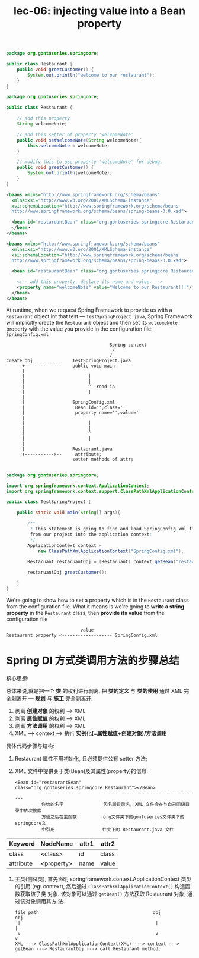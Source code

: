 #+TITLE: lec-06: injecting value into a Bean property


#+NAME: version1: Restaurant.java
#+BEGIN_SRC java
package org.gontuseries.springcore;

public class Restaurant {
	public void greetCustomer() {
		System.out.println("welcome to our restaurant");
	}
}
  #+END_SRC

#+NAME: version2: Restaurant.java
#+BEGIN_SRC java
    package org.gontuseries.springcore;

    public class Restaurant {

        // add this property
        String welcomeNote;

        // add this setter of property 'welcomeNote'
        public void setWelcomeNote(String welcomeNote){
            this.welcomeNote = welcomeNote;
        }

        // modify this to use property 'welcomeNote' for debug.
        public void greetCustomer() {
            System.out.println(welcomeNote);
        }
    }
  #+END_SRC

#+NAME: version1: SpringConfig.xml
#+BEGIN_SRC xml
<beans xmlns="http://www.springframework.org/schema/beans"
  xmlns:xsi="http://www.w3.org/2001/XMLSchema-instance"
  xsi:schemaLocation="http://www.springframework.org/schema/beans
  http://www.springframework.org/schema/beans/spring-beans-3.0.xsd">

  <bean id="restaruantBean" class="org.gontuseries.springcore.Restaruant">
  </bean>
</beans>
#+END_SRC

#+NAME: version2: SpringConfig.xml --- add 'property' tag
#+BEGIN_SRC xml
  <beans xmlns="http://www.springframework.org/schema/beans"
    xmlns:xsi="http://www.w3.org/2001/XMLSchema-instance"
    xsi:schemaLocation="http://www.springframework.org/schema/beans
    http://www.springframework.org/schema/beans/spring-beans-3.0.xsd">

    <bean id="restaurantBean" class="org.gontuseries.springcore.Restaurant">

      <!-- add this property, declare its name and value. -->
      <property name="welcomeNote" value="Welcome to our Restaurant!!!"/>
    </bean>
  </beans>
#+END_SRC

At runtime, when we request Spring Framework to provide us with a ~Restaurant~
object int that test --- ~TestSpringProject.java~, Spring Framework will
implicitly create the ~Restaurant~ object and then set its ~welcomeNote~
property with the value you provide in the configuration file:
~SpringConfig.xml~


#+BEGIN_EXAMPLE
                                        Spring context
                                         /
                                        /
 create obj               TestSpringProject.java
       +--------------    public void main
       |
       |                        |
       |                        |
       |                        ^  read in
       |                        |
       |
       |                  SpringConfig.xml
       |                   Bean id='',class=''
       |                   property name='',value=''
       |
       |                        |
       |                        |
       |                        ^
       |                        |
       |
       |                  Restaurant.java
       +----------->--     attribute;
                          setter methods of attr;

#+END_EXAMPLE


#+NAME: TestSpringProject.java
#+BEGIN_SRC java
package org.gontuseries.springcore;

import org.springframework.context.ApplicationContext;
import org.springframework.context.support.ClassPathXmlApplicationContext;

public class TestSpringProject {

    public static void main(String[] args){

        /**
         * This statement is going to find and load SpringConfig.xml file
         from our project into the application context;
         */
        ApplicationContext context =
            new ClassPathXmlApplicationContext("SpringConfig.xml");

        Restaruant restaruantObj = (Restaruant) context.getBean("restaruantBean");

        restaruantObj.greetCustomer();

    }
}
#+END_SRC

We're going to show how to set a property which is in the ~Restaurant~ class
from the configuration file. What it means is we're going to *write a string
property* in the ~Restaurant~ class, then *provide its value* from the
configuration file

#+BEGIN_EXAMPLE
                            value
Restaurant property <------------------- SpringConfig.xml
#+END_EXAMPLE

* Spring DI 方式类调用方法的步骤总结

核心思想:

总体来说,就是把一个 *类* 的权利进行剥离, 把 *类的定义* 与 *类的使用* 通过 XML 完
全剥离开 --- *规划* 与 *施工* 完全剥离开.
1. 剥离 *创建对象* 的权利 ---> XML
2. 剥离 *属性赋值* 的权利 ---> XML
3. 剥离 *方法调用* 的权利 ---> XML
4. XML ---> context ---> 执行 *实例化(=属性赋值+创建对象)/方法调用*


具体代码步骤与结构:

1. Restaurant 属性不用初始化, 且必须提供公有 setter 方法;
2. XML 文件中提供关于类(Bean)及其属性(property)的信息:

   #+BEGIN_EXAMPLE
   <Bean id="restaurantBean" class="org.gontuseries.springcore.Restaurant"></Bean>
             --------------         -------------------------------------
             你给的名字               包名即目录名, XML 文件会在与自己同级目录中依次搜索
             方便之后在主函数          org文件夹下的gontuseries文件夹下的springcore文
             中引用                  件夹下的 Restaurant.java 文件
   #+END_EXAMPLE

| Keyword   | NodeName   | attr1 | attr2 |
|-----------+------------+-------+-------|
| class     | <class>    | id    | class |
| attribute | <property> | name  | value |


3. 主类(测试类), 首先声明 springframework.context.ApplicationContext 类型的引用
   (eg: context), 然后通过 ~ClassPathXmlApplicationContext()~ 构造函数获取该子类
   对象. 该对象可以通过 ~getBean()~ 方法获取 Restaurant 对象, 通过该对象调用其方
   法.

   #+BEGIN_EXAMPLE
   file path                                           obj                         obj
    |                                                   |                           |
    v                                                   v                           v
   XML ---> ClassPathXmlApplicationContext(XML) ---> context ---> getBean ---> RestaurantObj ---> call Restaurant method.
   #+END_EXAMPLE
